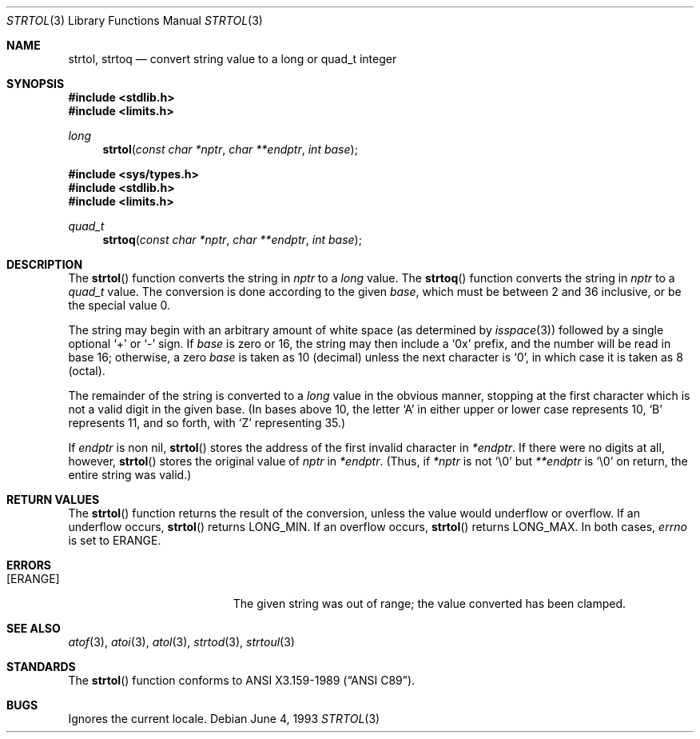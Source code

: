 .\"	$NetBSD: strtol.3,v 1.8 1998/01/30 23:38:06 perry Exp $
.\"
.\" Copyright (c) 1990, 1991, 1993
.\"	The Regents of the University of California.  All rights reserved.
.\"
.\" This code is derived from software contributed to Berkeley by
.\" Chris Torek and the American National Standards Committee X3,
.\" on Information Processing Systems.
.\"
.\" Redistribution and use in source and binary forms, with or without
.\" modification, are permitted provided that the following conditions
.\" are met:
.\" 1. Redistributions of source code must retain the above copyright
.\"    notice, this list of conditions and the following disclaimer.
.\" 2. Redistributions in binary form must reproduce the above copyright
.\"    notice, this list of conditions and the following disclaimer in the
.\"    documentation and/or other materials provided with the distribution.
.\" 3. All advertising materials mentioning features or use of this software
.\"    must display the following acknowledgement:
.\"	This product includes software developed by the University of
.\"	California, Berkeley and its contributors.
.\" 4. Neither the name of the University nor the names of its contributors
.\"    may be used to endorse or promote products derived from this software
.\"    without specific prior written permission.
.\"
.\" THIS SOFTWARE IS PROVIDED BY THE REGENTS AND CONTRIBUTORS ``AS IS'' AND
.\" ANY EXPRESS OR IMPLIED WARRANTIES, INCLUDING, BUT NOT LIMITED TO, THE
.\" IMPLIED WARRANTIES OF MERCHANTABILITY AND FITNESS FOR A PARTICULAR PURPOSE
.\" ARE DISCLAIMED.  IN NO EVENT SHALL THE REGENTS OR CONTRIBUTORS BE LIABLE
.\" FOR ANY DIRECT, INDIRECT, INCIDENTAL, SPECIAL, EXEMPLARY, OR CONSEQUENTIAL
.\" DAMAGES (INCLUDING, BUT NOT LIMITED TO, PROCUREMENT OF SUBSTITUTE GOODS
.\" OR SERVICES; LOSS OF USE, DATA, OR PROFITS; OR BUSINESS INTERRUPTION)
.\" HOWEVER CAUSED AND ON ANY THEORY OF LIABILITY, WHETHER IN CONTRACT, STRICT
.\" LIABILITY, OR TORT (INCLUDING NEGLIGENCE OR OTHERWISE) ARISING IN ANY WAY
.\" OUT OF THE USE OF THIS SOFTWARE, EVEN IF ADVISED OF THE POSSIBILITY OF
.\" SUCH DAMAGE.
.\"
.\"     from: @(#)strtol.3	8.1 (Berkeley) 6/4/93
.\"
.Dd June 4, 1993
.Dt STRTOL 3
.Os
.Sh NAME
.Nm strtol , 
.Nm strtoq
.Nd convert string value to a long or quad_t integer
.Sh SYNOPSIS
.Fd #include <stdlib.h>
.Fd #include <limits.h>
.Ft long
.Fn strtol "const char *nptr" "char **endptr" "int base"

.Fd #include <sys/types.h>
.Fd #include <stdlib.h>
.Fd #include <limits.h>
.Ft quad_t
.Fn strtoq "const char *nptr" "char **endptr" "int base"
.Sh DESCRIPTION
The
.Fn strtol
function
converts the string in
.Fa nptr
to a
.Em long
value.
The
.Fn strtoq
function
converts the string in
.Fa nptr
to a
.Em quad_t
value.
The conversion is done according to the given
.Fa base ,
which must be between 2 and 36 inclusive,
or be the special value 0.
.Pp
The string may begin with an arbitrary amount of white space
(as determined by
.Xr isspace 3 )
followed by a single optional
.Ql +
or
.Ql -
sign.
If
.Fa base
is zero or 16,
the string may then include a
.Ql 0x
prefix,
and the number will be read in base 16; otherwise, a zero
.Fa base
is taken as 10 (decimal) unless the next character is
.Ql 0 ,
in which case it is taken as 8 (octal).
.Pp
The remainder of the string is converted to a
.Em long
value in the obvious manner,
stopping at the first character which is not a valid digit
in the given base.
(In bases above 10, the letter
.Ql A
in either upper or lower case
represents 10,
.Ql B
represents 11, and so forth, with
.Ql Z
representing 35.)
.Pp
If
.Fa endptr
is non nil,
.Fn strtol
stores the address of the first invalid character in
.Fa *endptr .
If there were no digits at all, however,
.Fn strtol
stores the original value of
.Fa nptr
in
.Fa *endptr .
(Thus, if
.Fa *nptr
is not
.Ql \e0
but
.Fa **endptr
is
.Ql \e0
on return, the entire string was valid.)
.Sh RETURN VALUES
The
.Fn strtol
function
returns the result of the conversion,
unless the value would underflow or overflow.
If an underflow occurs,
.Fn strtol
returns
.Dv LONG_MIN .
If an overflow occurs,
.Fn strtol
returns
.Dv LONG_MAX .
In both cases,
.Va errno
is set to
.Er ERANGE .
.Sh ERRORS
.Bl -tag -width Er
.It Bq Er ERANGE
The given string was out of range; the value converted has been clamped.
.El
.Sh SEE ALSO
.Xr atof 3 ,
.Xr atoi 3 ,
.Xr atol 3 ,
.Xr strtod 3 ,
.Xr strtoul 3
.Sh STANDARDS
The
.Fn strtol
function
conforms to
.St -ansiC .
.Sh BUGS
Ignores the current locale.
